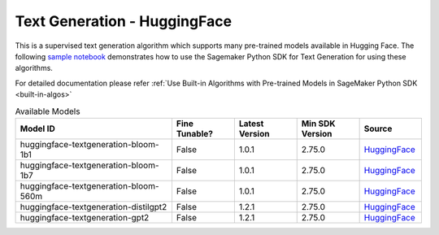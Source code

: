 ############################################
Text Generation - HuggingFace
############################################

This is a supervised text generation algorithm which supports many pre-trained models available in Hugging Face. The following
`sample notebook <https://github.com/aws/amazon-sagemaker-examples/blob/main/introduction_to_amazon_algorithms/jumpstart_text_generation/Amazon_JumpStart_Text_Generation.ipynb>`__
demonstrates how to use the Sagemaker Python SDK for Text Generation for using these algorithms.

For detailed documentation please refer :ref:`Use Built-in Algorithms with Pre-trained Models in SageMaker Python SDK <built-in-algos>`

.. list-table:: Available Models
   :widths: 50 20 20 20 20
   :header-rows: 1
   :class: datatable

   * - Model ID
     - Fine Tunable?
     - Latest Version
     - Min SDK Version
     - Source
   * - huggingface-textgeneration-bloom-1b1
     - False
     - 1.0.1
     - 2.75.0
     - `HuggingFace <https://huggingface.co/bigscience/bloom-1b1>`__
   * - huggingface-textgeneration-bloom-1b7
     - False
     - 1.0.1
     - 2.75.0
     - `HuggingFace <https://huggingface.co/bigscience/bloom-1b7>`__
   * - huggingface-textgeneration-bloom-560m
     - False
     - 1.0.1
     - 2.75.0
     - `HuggingFace <https://huggingface.co/bigscience/bloom-560m>`__
   * - huggingface-textgeneration-distilgpt2
     - False
     - 1.2.1
     - 2.75.0
     - `HuggingFace <https://huggingface.co/distilgpt2>`__
   * - huggingface-textgeneration-gpt2
     - False
     - 1.2.1
     - 2.75.0
     - `HuggingFace <https://huggingface.co/gpt2>`__
